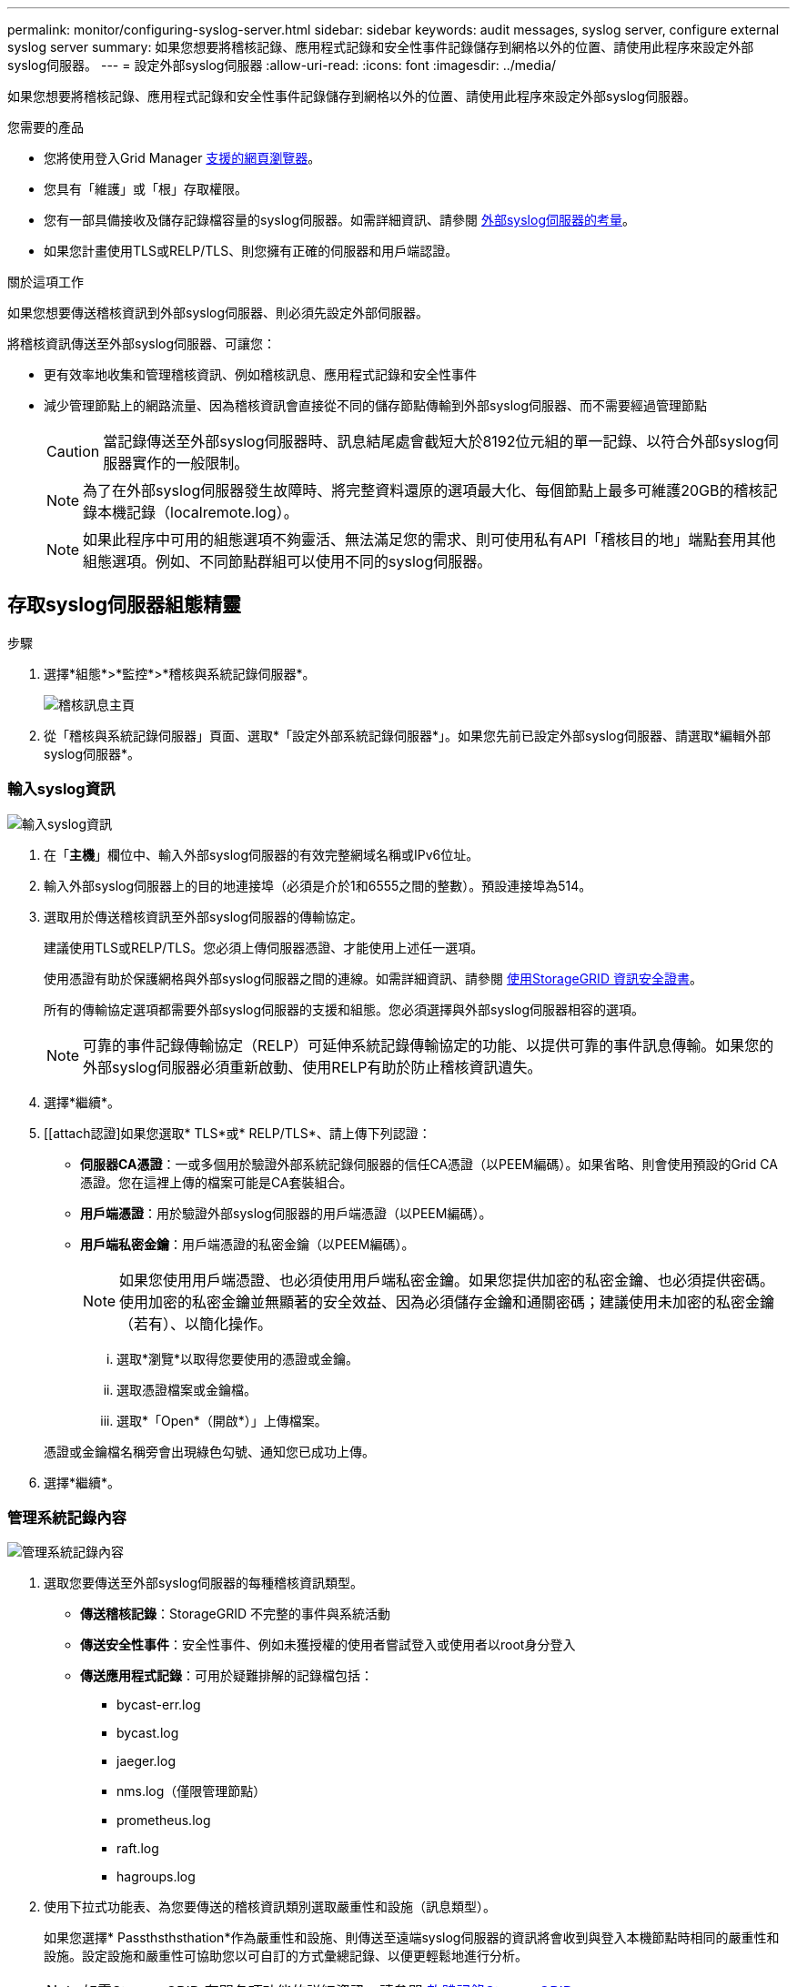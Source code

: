 ---
permalink: monitor/configuring-syslog-server.html 
sidebar: sidebar 
keywords: audit messages, syslog server, configure external syslog server 
summary: 如果您想要將稽核記錄、應用程式記錄和安全性事件記錄儲存到網格以外的位置、請使用此程序來設定外部syslog伺服器。 
---
= 設定外部syslog伺服器
:allow-uri-read: 
:icons: font
:imagesdir: ../media/


[role="lead"]
如果您想要將稽核記錄、應用程式記錄和安全性事件記錄儲存到網格以外的位置、請使用此程序來設定外部syslog伺服器。

.您需要的產品
* 您將使用登入Grid Manager xref:../admin/web-browser-requirements.adoc[支援的網頁瀏覽器]。
* 您具有「維護」或「根」存取權限。
* 您有一部具備接收及儲存記錄檔容量的syslog伺服器。如需詳細資訊、請參閱 xref:../monitor/considerations-for-external-syslog-server.adoc[外部syslog伺服器的考量]。
* 如果您計畫使用TLS或RELP/TLS、則您擁有正確的伺服器和用戶端認證。


.關於這項工作
如果您想要傳送稽核資訊到外部syslog伺服器、則必須先設定外部伺服器。

將稽核資訊傳送至外部syslog伺服器、可讓您：

* 更有效率地收集和管理稽核資訊、例如稽核訊息、應用程式記錄和安全性事件
* 減少管理節點上的網路流量、因為稽核資訊會直接從不同的儲存節點傳輸到外部syslog伺服器、而不需要經過管理節點
+

CAUTION: 當記錄傳送至外部syslog伺服器時、訊息結尾處會截短大於8192位元組的單一記錄、以符合外部syslog伺服器實作的一般限制。

+

NOTE: 為了在外部syslog伺服器發生故障時、將完整資料還原的選項最大化、每個節點上最多可維護20GB的稽核記錄本機記錄（localremote.log）。

+

NOTE: 如果此程序中可用的組態選項不夠靈活、無法滿足您的需求、則可使用私有API「稽核目的地」端點套用其他組態選項。例如、不同節點群組可以使用不同的syslog伺服器。





== 存取syslog伺服器組態精靈

.步驟
. 選擇*組態*>*監控*>*稽核與系統記錄伺服器*。
+
image::../media/audit-messages-main-page.png[稽核訊息主頁]

. 從「稽核與系統記錄伺服器」頁面、選取*「設定外部系統記錄伺服器*」。如果您先前已設定外部syslog伺服器、請選取*編輯外部syslog伺服器*。




=== 輸入syslog資訊

image::../media/enter-syslog-info.png[輸入syslog資訊]

. 在「*主機*」欄位中、輸入外部syslog伺服器的有效完整網域名稱或IPv6位址。
. 輸入外部syslog伺服器上的目的地連接埠（必須是介於1和6555之間的整數）。預設連接埠為514。
. 選取用於傳送稽核資訊至外部syslog伺服器的傳輸協定。
+
建議使用TLS或RELP/TLS。您必須上傳伺服器憑證、才能使用上述任一選項。

+
使用憑證有助於保護網格與外部syslog伺服器之間的連線。如需詳細資訊、請參閱 xref:../admin/using-storagegrid-security-certificates.adoc[使用StorageGRID 資訊安全證書]。

+
所有的傳輸協定選項都需要外部syslog伺服器的支援和組態。您必須選擇與外部syslog伺服器相容的選項。

+

NOTE: 可靠的事件記錄傳輸協定（RELP）可延伸系統記錄傳輸協定的功能、以提供可靠的事件訊息傳輸。如果您的外部syslog伺服器必須重新啟動、使用RELP有助於防止稽核資訊遺失。



. 選擇*繼續*。
. [[attach認證]如果您選取* TLS*或* RELP/TLS*、請上傳下列認證：
+
** *伺服器CA憑證*：一或多個用於驗證外部系統記錄伺服器的信任CA憑證（以PEEM編碼）。如果省略、則會使用預設的Grid CA憑證。您在這裡上傳的檔案可能是CA套裝組合。
** *用戶端憑證*：用於驗證外部syslog伺服器的用戶端憑證（以PEEM編碼）。
** *用戶端私密金鑰*：用戶端憑證的私密金鑰（以PEEM編碼）。
+

NOTE: 如果您使用用戶端憑證、也必須使用用戶端私密金鑰。如果您提供加密的私密金鑰、也必須提供密碼。使用加密的私密金鑰並無顯著的安全效益、因為必須儲存金鑰和通關密碼；建議使用未加密的私密金鑰（若有）、以簡化操作。

+
... 選取*瀏覽*以取得您要使用的憑證或金鑰。
... 選取憑證檔案或金鑰檔。
... 選取*「Open*（開啟*）」上傳檔案。




+
憑證或金鑰檔名稱旁會出現綠色勾號、通知您已成功上傳。



. 選擇*繼續*。




=== 管理系統記錄內容

image::../media/manage-syslog-content.png[管理系統記錄內容]

. 選取您要傳送至外部syslog伺服器的每種稽核資訊類型。
+
** *傳送稽核記錄*：StorageGRID 不完整的事件與系統活動
** *傳送安全性事件*：安全性事件、例如未獲授權的使用者嘗試登入或使用者以root身分登入
** *傳送應用程式記錄*：可用於疑難排解的記錄檔包括：
+
*** bycast-err.log
*** bycast.log
*** jaeger.log
*** nms.log（僅限管理節點）
*** prometheus.log
*** raft.log
*** hagroups.log




. 使用下拉式功能表、為您要傳送的稽核資訊類別選取嚴重性和設施（訊息類型）。
+
如果您選擇* Passthsthsthation*作為嚴重性和設施、則傳送至遠端syslog伺服器的資訊將會收到與登入本機節點時相同的嚴重性和設施。設定設施和嚴重性可協助您以可自訂的方式彙總記錄、以便更輕鬆地進行分析。

+

NOTE: 如需StorageGRID 有關各項功能的詳細資訊、請參閱 xref:../monitor/storagegrid-software-logs.adoc#[軟體記錄StorageGRID]。

+
.. 對於*嚴重性*、如果您希望傳送至外部系統記錄的每則訊息嚴重性值與本機系統記錄中的嚴重性值相同、請選取* Passthsth*。
+
對於稽核記錄、如果您選取* Passthsthon*、嚴重性為「info.」。

+
對於安全性事件、如果您選取* Passthsth*、嚴重性值會由節點上的Linux發佈套件產生。

+
對於應用程式記錄、如果您選取* Passthsthon*、則「資訊」與「通知」之間的嚴重性會因問題而異。例如、新增NTP伺服器並設定HA群組時、會提供「資訊」值、而刻意停止「超短訊」或「超短訊」服務則會提供「通知」值。

.. 如果您不想使用傳遞值、請選取介於0和7之間的嚴重性值。
+
選取的值將套用至此類型的所有訊息。當您選擇以固定值覆寫嚴重性時、會遺失不同嚴重性的相關資訊。

+
[cols="1a,3a"]
|===
| 嚴重性 | 說明 


 a| 
0
 a| 
緊急：系統無法使用



 a| 
1.
 a| 
警示：必須立即採取行動



 a| 
2.
 a| 
關鍵：關鍵條件



 a| 
3.
 a| 
錯誤：錯誤情況



 a| 
4.
 a| 
警告：警告條件



 a| 
5.
 a| 
注意：正常但重要的情況



 a| 
6.
 a| 
資訊：資訊訊息



 a| 
7.
 a| 
偵錯：偵錯層級的訊息

|===
.. 對於* Facility *、如果您希望傳送至外部syslog的每則訊息具有與本機syslog相同的設施值、請選取* Passthsth*。
+
對於稽核記錄、如果您選取* Passthid*、則傳送至外部syslog伺服器的設施為「local7」。

+
對於安全事件、如果您選取* Passthsth*、則設施值會由節點上的Linux發佈套件產生。

+
對於應用程式記錄、如果您選取* Passthsthsth*、則傳送至外部syslog伺服器的應用程式記錄檔具有下列設施值：

+
[cols="1a,2a"]
|===
| 應用程式記錄 | 傳遞值 


 a| 
bycast.log
 a| 
使用者或精靈



 a| 
bycast-err.log
 a| 
使用者、精靈、local3或local4



 a| 
jaeger.log
 a| 
local2



 a| 
nms.log
 a| 
local3



 a| 
prometheus.log
 a| 
本地4



 a| 
raft.log
 a| 
本地5.



 a| 
hagroups.log
 a| 
local6.

|===
.. 如果您不想使用傳遞值、請選取0到23之間的設施值。
+
選取的值將套用至此類型的所有訊息。當您選擇以固定值覆寫設施時、將會遺失有關不同設施的資訊。



+
[cols="1a,3a"]
|===
| 設施 | 說明 


 a| 
0
 a| 
KERN（核心訊息）



 a| 
1.
 a| 
使用者（使用者層級訊息）



 a| 
2.
 a| 
郵件



 a| 
3.
 a| 
精靈（系統精靈）



 a| 
4.
 a| 
驗證（安全性/授權訊息）



 a| 
5.
 a| 
系統記錄（系統記錄所產生的訊息）



 a| 
6.
 a| 
LPR（線路印表機子系統）



 a| 
7.
 a| 
新聞（網路新聞子系統）



 a| 
8.
 a| 
uucp



 a| 
9.
 a| 
cron（時鐘精靈）



 a| 
10.
 a| 
安全性（安全性/授權訊息）



 a| 
11.
 a| 
FTP



 a| 
12.
 a| 
NTP



 a| 
13.
 a| 
記錄稽核（記錄稽核）



 a| 
14
 a| 
記錄警示（記錄警示）



 a| 
15
 a| 
時鐘（時鐘精靈）



 a| 
16
 a| 
local0



 a| 
17
 a| 
local1



 a| 
18
 a| 
local2



 a| 
19
 a| 
local3



 a| 
20
 a| 
本地4



 a| 
21
 a| 
本地5.



 a| 
22
 a| 
local6.



 a| 
23
 a| 
本地化7.

|===


. 選擇*繼續*。




=== 傳送測試訊息

image::../media/send-test-messages.png[傳送測試訊息]

開始使用外部syslog伺服器之前、您應該要求網格中的所有節點都將測試訊息傳送至外部syslog伺服器。您應該使用這些測試訊息來協助驗證整個記錄收集基礎架構、然後再將資料傳送至外部syslog伺服器。


CAUTION: 除非您確認外部syslog伺服器收到來自網格中每個節點的測試訊息、而且訊息已如預期般處理、否則請勿使用外部syslog伺服器組態。

. 如果您不想傳送測試訊息、而且確定外部syslog伺服器已正確設定、而且可以從網格中的所有節點接收稽核資訊、請選取*跳過並完成*。
+
此時會出現綠色橫幅、表示您的組態已成功儲存。



. 否則、請選取*傳送測試訊息*。
+
測試結果會持續顯示在頁面上、直到您停止測試為止。測試進行中時、您的稽核訊息會繼續傳送至先前設定的目的地。

. 如果您收到任何錯誤、請更正錯誤、然後再次選取*傳送測試訊息*。請參閱 xref:../monitor/troubleshooting-syslog-server.adoc[排除外部syslog伺服器的故障] 協助您解決任何錯誤。


. 請等到看到綠色橫幅、表示所有節點都已通過測試。
. 請檢查您的syslog伺服器、確定是否收到測試訊息、並按照預期處理。
+

IMPORTANT: 如果您使用的是udp、請檢查整個記錄收集基礎架構。此udp傳輸協定不允許像其他傳輸協定一樣嚴格的錯誤偵測。

. 選擇*停止並結束*。
+
您將返回到* Audit和syslog server*頁面。此時會出現綠色橫幅、通知您已成功儲存系統記錄伺服器組態。

+

NOTE: 除非您選取包含外部syslog伺服器的目的地、否則您的「不稽核資訊」不會傳送到外部syslog伺服器。StorageGRID





== 選取稽核資訊目的地

您可以指定安全性事件記錄、應用程式記錄和稽核訊息記錄的傳送位置。


NOTE: 如需StorageGRID 有關各項功能的詳細資訊、請參閱 xref:../monitor/storagegrid-software-logs.adoc#[軟體記錄StorageGRID]。

. 在「稽核與syslog伺服器」頁面上、從列出的選項中選取稽核資訊的目的地：
+
[cols="1a,2a"]
|===
| 選項 | 說明 


 a| 
預設（管理節點/本機節點）
 a| 
稽核訊息會傳送至管理節點上的稽核記錄（「稽核記錄」）、而安全性事件記錄和應用程式記錄則會儲存在產生它們的節點上（也稱為「本機節點」）。



 a| 
外部syslog伺服器
 a| 
稽核資訊會傳送至外部syslog伺服器、並儲存在本機節點上。傳送的資訊類型取決於您設定外部syslog伺服器的方式。只有在設定外部syslog伺服器之後、才會啟用此選項。



 a| 
管理節點和外部syslog伺服器
 a| 
稽核訊息會傳送至管理節點上的稽核記錄（「稽核記錄」）、稽核資訊會傳送至外部syslog伺服器、並儲存在本機節點上。傳送的資訊類型取決於您設定外部syslog伺服器的方式。只有在設定外部syslog伺服器之後、才會啟用此選項。



 a| 
僅限本機節點
 a| 
不會將稽核資訊傳送至管理節點或遠端syslog伺服器。稽核資訊只會儲存在產生該資訊的節點上。

*附註*：StorageGRID 此功能會定期移除這些本機記錄、以釋出空間。當節點的記錄檔達到1 GB時、會儲存現有檔案、並啟動新的記錄檔。記錄檔的旋轉限制為21個檔案。建立22版記錄檔時、會刪除最舊的記錄檔。每個節點平均儲存約20 GB的記錄資料。

|===



NOTE: 在每個本機節點上產生的稽核資訊會儲存在「/var/local/log/localnap審查 記錄」中

. 選擇*保存*。然後選取「確定」以接受對記錄目的地的變更。
. 如果您選擇*外部系統記錄伺服器*或*管理節點和外部系統記錄伺服器*作為稽核資訊的目的地、則會出現額外的警告。檢閱警告文字。



IMPORTANT: 您必須確認外部syslog伺服器可以接收測試StorageGRID 用的資訊。

. 選擇*確定*、確認您要變更稽核資訊的目的地。
+
此時會出現綠色橫幅、通知您稽核組態已成功儲存。

+
新記錄會傳送至您選取的目的地。現有記錄仍會保留在目前位置。



.相關資訊
xref:../audit/index.adoc[稽核訊息總覽]

xref:../monitor/configure-audit-messages.adoc[設定稽核訊息和記錄目的地]

xref:../audit/system-audit-messages.adoc[系統稽核訊息]

xref:../audit/object-storage-audit-messages.adoc[物件儲存稽核訊息]

xref:../audit/management-audit-message.adoc[管理稽核訊息]

xref:../audit/client-read-audit-messages.adoc[用戶端讀取稽核訊息]

xref:../admin/index.adoc[管理StorageGRID]
